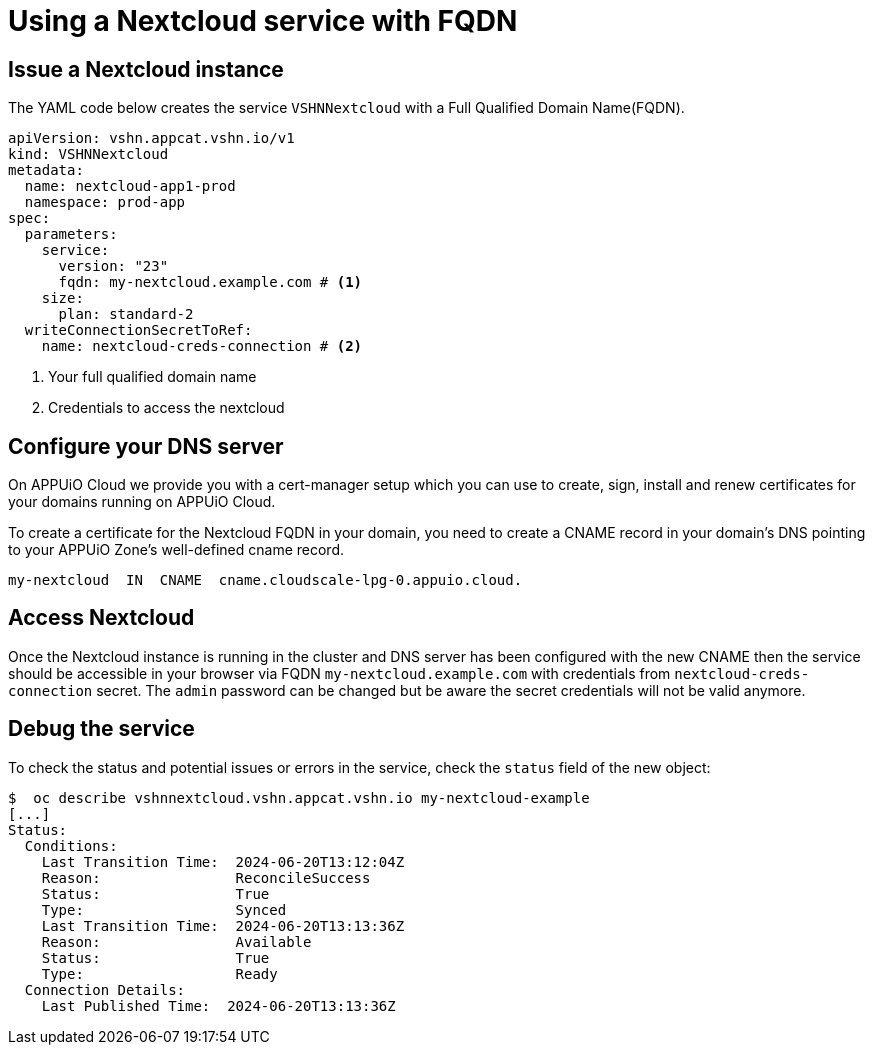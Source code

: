 = Using a Nextcloud service with FQDN

== Issue a Nextcloud instance
The YAML code below creates the service `VSHNNextcloud` with a Full Qualified Domain Name(FQDN).

[source,yaml]
----
apiVersion: vshn.appcat.vshn.io/v1
kind: VSHNNextcloud
metadata:
  name: nextcloud-app1-prod
  namespace: prod-app
spec:
  parameters:
    service:
      version: "23"
      fqdn: my-nextcloud.example.com # <1>
    size:
      plan: standard-2
  writeConnectionSecretToRef:
    name: nextcloud-creds-connection # <2>
----

<1> Your full qualified domain name
<2> Credentials to access the nextcloud

== Configure your DNS server

On APPUiO Cloud we provide you with a cert-manager setup which you can use to create, sign, install and renew certificates for your domains running on APPUiO Cloud.

To create a certificate for the Nextcloud FQDN in your domain, you need to create a CNAME record in your domain’s DNS pointing to your APPUiO Zone’s well-defined cname record.

[source, text]
----
my-nextcloud  IN  CNAME  cname.cloudscale-lpg-0.appuio.cloud.
----

== Access Nextcloud

Once the Nextcloud instance is running in the cluster and DNS server has been configured with the new CNAME then the service should be accessible in your browser via FQDN `my-nextcloud.example.com` with credentials from `nextcloud-creds-connection` secret.
The `admin` password can be changed but be aware the secret credentials will not be valid anymore.

== Debug the service

To check the status and potential issues or errors in the service, check the `status` field of the new object:

[source,bash]
----
$  oc describe vshnnextcloud.vshn.appcat.vshn.io my-nextcloud-example
[...]
Status:
  Conditions:
    Last Transition Time:  2024-06-20T13:12:04Z
    Reason:                ReconcileSuccess
    Status:                True
    Type:                  Synced
    Last Transition Time:  2024-06-20T13:13:36Z
    Reason:                Available
    Status:                True
    Type:                  Ready
  Connection Details:
    Last Published Time:  2024-06-20T13:13:36Z
----
